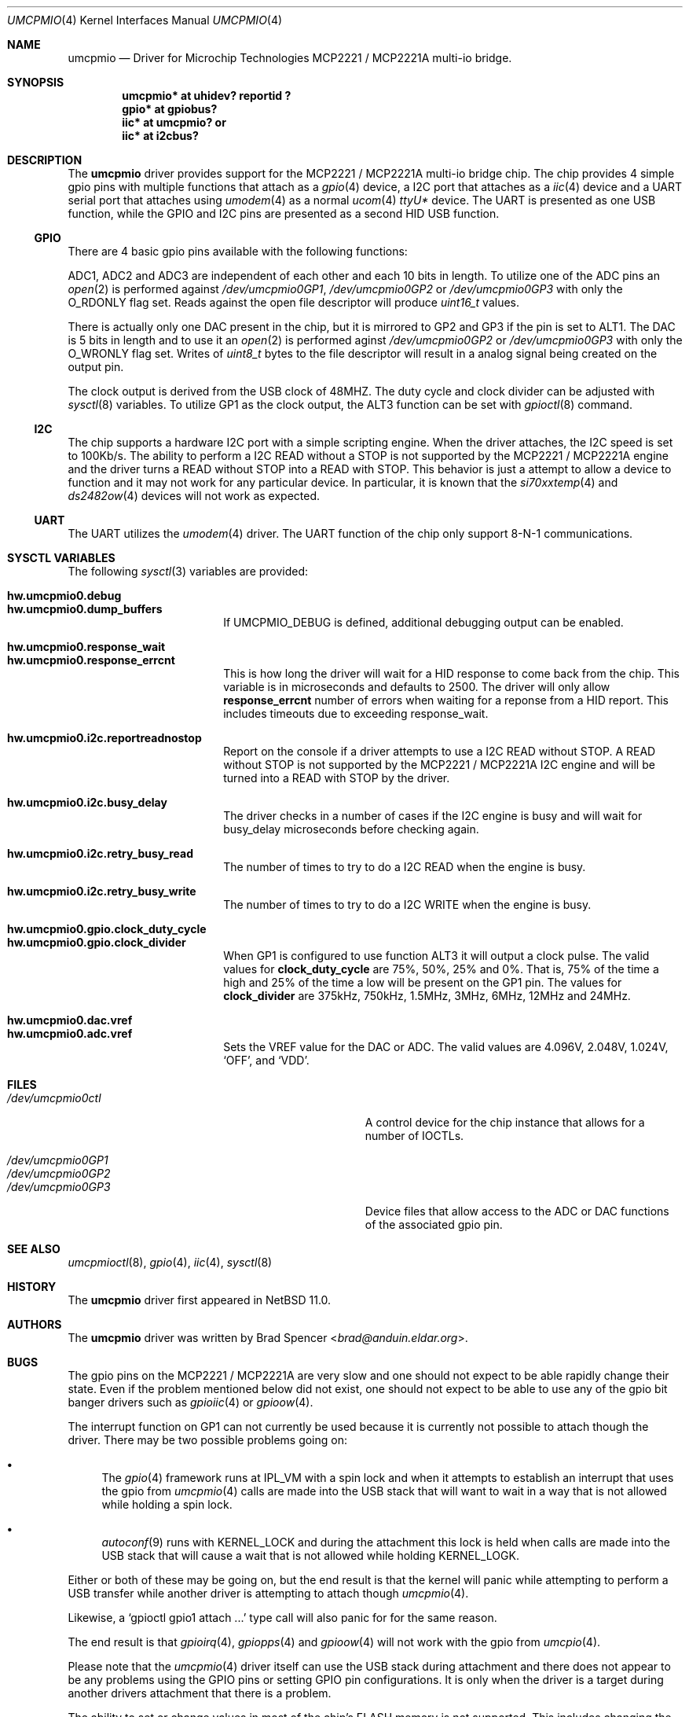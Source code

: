 .\" $NetBSD: umcpmio.4,v 1.2 2024/12/16 17:25:09 uwe Exp $
.\"
.\" Copyright (c) 2024 Brad Spencer <brad@anduin.eldar.org>
.\"
.\" Permission to use, copy, modify, and distribute this software for any
.\" purpose with or without fee is hereby granted, provided that the above
.\" copyright notice and this permission notice appear in all copies.
.\"
.\" THE SOFTWARE IS PROVIDED "AS IS" AND THE AUTHOR DISCLAIMS ALL WARRANTIES
.\" WITH REGARD TO THIS SOFTWARE INCLUDING ALL IMPLIED WARRANTIES OF
.\" MERCHANTABILITY AND FITNESS. IN NO EVENT SHALL THE AUTHOR BE LIABLE FOR
.\" ANY SPECIAL, DIRECT, INDIRECT, OR CONSEQUENTIAL DAMAGES OR ANY DAMAGES
.\" WHATSOEVER RESULTING FROM LOSS OF USE, DATA OR PROFITS, WHETHER IN AN
.\" ACTION OF CONTRACT, NEGLIGENCE OR OTHER TORTIOUS ACTION, ARISING OUT OF
.\" OR IN CONNECTION WITH THE USE OR PERFORMANCE OF THIS SOFTWARE.
.\"
.Dd December 22, 2024
.Dt UMCPMIO 4
.Os
.Sh NAME
.Nm umcpmio
.Nd Driver for Microchip Technologies MCP2221 / MCP2221A multi-io bridge.
.Sh SYNOPSIS
.Cd "umcpmio* at uhidev? reportid ?"
.Cd "gpio* at gpiobus?"
.Cd "iic* at umcpmio?" or
.Cd "iic* at i2cbus?"
.Sh DESCRIPTION
The
.Nm
driver provides support for the MCP2221 / MCP2221A multi-io bridge chip.
The chip provides 4 simple gpio pins with multiple functions
that attach as a
.Xr gpio 4
device, a I2C port that attaches as a
.Xr iic 4
device and a UART serial port that attaches using
.Xr umodem 4
as a normal
.Xr ucom 4
.Pa ttyU Ns Ar \&*
device.
The UART is presented as one USB function, while the GPIO and I2C pins
are presented as a second HID USB function.
.Ss GPIO
There are 4 basic gpio pins available with the following functions:
.Bd -filled -offset indent
.TS
box tab(:);
l | l | l | l | l
= | = | = | = | =
l | l | l | l | l
l | l | l | l | l
l | l | l | l | l
l | l | l | l | l.
Assignment:GP0:GP1:GP2:GP3
GPIO:GPIO:GPIO:GPIO:GPIO
ALT0:UART RX:ADC1:ADC2:ADC3
ALT1:-:UART TX:DAC1:DAC2
ALT2:-:IRQ:-:-
ALT3:SSPND:Clock output:USBCFG:I2C activity
.TE
.Ed
.Pp
ADC1, ADC2 and ADC3 are independent of each other and each 10 bits in
length.
To utilize one of the ADC pins an
.Xr open 2
is performed against
.Pa /dev/umcpmio0GP1 ,
.Pa /dev/umcpmio0GP2
or
.Pa /dev/umcpmio0GP3
with only the
.Dv O_RDONLY
flag set.
Reads against the open file descriptor will produce
.Vt uint16_t
values.
.Pp
There is actually only one DAC present in the chip, but it is mirrored
to GP2 and GP3 if the pin is set to ALT1.
The DAC is 5 bits in length and to use it an
.Xr open 2
is performed aginst
.Pa /dev/umcpmio0GP2
or
.Pa /dev/umcpmio0GP3
with only the
.Dv O_WRONLY
flag set.
Writes of
.Vt uint8_t
bytes to the file descriptor will result in a analog signal being
created on the output pin.
.Pp
The clock output is derived from the USB clock of 48MHZ.
The duty cycle and clock divider can be adjusted with
.Xr sysctl 8
variables.
To utilize GP1 as the clock output, the ALT3 function can be set with
.Xr gpioctl 8
command.
.Ss I2C
The chip supports a hardware I2C port with a simple scripting engine.
When the driver attaches, the I2C speed is set to 100Kb/s.
The ability to perform a I2C READ without a STOP is not supported by
the MCP2221 / MCP2221A engine and the driver turns a READ without STOP
into a READ with STOP.
This behavior is just a attempt to allow a device to function and it
may not work for any particular device.
In particular, it is known that the
.Xr si70xxtemp 4
and
.Xr ds2482ow 4
devices will not work as expected.
.Ss UART
The UART utilizes the
.Xr umodem 4
driver.
The UART function of the chip only support
.Tn 8-N-1
communications.
.Sh SYSCTL VARIABLES
The following
.Xr sysctl 3
variables are provided:
.
.Pp
.Bl -tag -width Li -compact
.
.It Li hw.umcpmio0.debug
.It Li hw.umcpmio0.dump_buffers
If
.Dv UMCPMIO_DEBUG
is defined, additional debugging output can be enabled.
.
.Pp
.It Li hw.umcpmio0.response_wait
.It Li hw.umcpmio0.response_errcnt
This is how long the driver will wait for a HID response to come back
from the chip.
This variable is in microseconds and defaults to 2500.
The driver will only allow
.Li response_errcnt
number of errors when waiting for a reponse from a HID report.
This includes timeouts due to exceeding response_wait.
.
.Pp
.It Li hw.umcpmio0.i2c.reportreadnostop
Report on the console if a driver attempts to use a I2C READ without
STOP.
A READ without STOP is not supported by the MCP2221 / MCP2221A I2C
engine and will be turned into a READ with STOP by the driver.
.
.Pp
.It Li hw.umcpmio0.i2c.busy_delay
The driver checks in a number of cases if the I2C engine is busy and
will wait for busy_delay microseconds before checking again.
.
.Pp
.It Li hw.umcpmio0.i2c.retry_busy_read
The number of times to try to do a I2C READ when the engine is busy.
.
.Pp
.It Li hw.umcpmio0.i2c.retry_busy_write
The number of times to try to do a I2C WRITE when the engine is busy.
.
.Pp
.It Li hw.umcpmio0.gpio.clock_duty_cycle
.It Li hw.umcpmio0.gpio.clock_divider
When GP1 is configured to use function ALT3 it will output a clock
pulse.
The valid values for
.Li clock_duty_cycle
are 75%, 50%, 25% and 0%.
That is, 75% of the time a high and 25% of the time a low will be
present on the GP1 pin.
The values for
.Li clock_divider
are 375kHz, 750kHz, 1.5MHz, 3MHz, 6MHz, 12MHz and 24MHz.
.
.Pp
.It Li hw.umcpmio0.dac.vref
.It Li hw.umcpmio0.adc.vref
Sets the VREF value for the DAC or ADC.
The valid values are 4.096V, 2.048V, 1.024V,
.Ql OFF ,
and
.Ql VDD .
.
.El
.
.Sh FILES
.Bl -tag -width Pa -compact
.It Pa /dev/umcpmio0ctl
A control device for the chip instance that allows for a number of
IOCTLs.
.Pp
.It Pa /dev/umcpmio0GP1
.It Pa /dev/umcpmio0GP2
.It Pa /dev/umcpmio0GP3
Device files that allow access to the ADC or DAC functions of the
associated gpio pin.
.El
.Sh SEE ALSO
.Xr umcpmioctl 8 ,
.Xr gpio 4 ,
.Xr iic 4 ,
.Xr sysctl 8
.Sh HISTORY
The
.Nm
driver first appeared in
.Nx 11.0 .
.Sh AUTHORS
.An -nosplit
The
.Nm
driver was written by
.An Brad Spencer Aq Mt brad@anduin.eldar.org .
.Sh BUGS
The gpio pins on the MCP2221 / MCP2221A are very slow and one should
not expect to be able rapidly change their state.
Even if the problem mentioned below did not exist, one should not
expect to be able to use any of the gpio bit banger drivers such as
.Xr gpioiic 4
or
.Xr gpioow 4 .
.Pp
The interrupt function on GP1 can not currently be used because it is
currently not possible to attach though the driver.
There may be two possible problems going on:
.Bl -bullet
.It
The
.Xr gpio 4
framework runs at
.Dv IPL_VM
with a spin lock and when it attempts to establish an interrupt that
uses the gpio from
.Xr umcpmio 4
calls are made into the USB stack that will want to wait in a way that
is not allowed while holding a spin lock.
.
.It
.Xr autoconf 9
runs with
.Dv KERNEL_LOCK
and during the attachment this lock is held when calls are made into
the USB stack that will cause a wait that is not allowed while holding
.Dv KERNEL_LOGK .
.El

.Pp
Either or both of these may be
going on, but the end result is that the kernel will panic while
attempting to perform a USB transfer while another driver is
attempting to attach though
.Xr umcpmio 4 .
.Pp
Likewise, a
.Ql \|gpioctl gpio1 attach ...\|
type call will also panic for for the same reason.
.Pp
The end result is that
.Xr gpioirq 4 ,
.Xr gpiopps 4
and 
.Xr gpioow 4
will not work with the gpio from
.Xr umcpio 4 .
.Pp
Please note that the
.Xr umcpmio 4
driver itself can use the USB stack during attachment and there does
not appear to be any problems using the GPIO pins or setting GPIO pin
configurations.
It is only when the driver is a target during another drivers
attachment that there is a problem.
.Pp
The ability to set or change values in most of the chip's FLASH memory
is not supported.
This includes changing the configuration protection password.
Likewise, support for entering the configuration protection password
does not exist should a particular chip have password protection
enabled.
